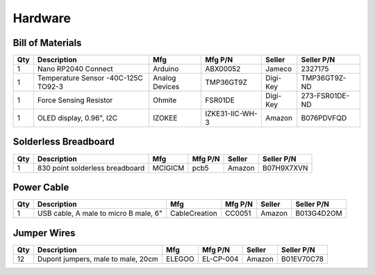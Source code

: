 ========
Hardware
========

Bill of Materials
-----------------

+-----+---------------------------------------+----------------+-----------------+---------------+-------------------+
| Qty | Description                           | Mfg            | Mfg P/N         | Seller        | Seller P/N        |
+=====+=======================================+================+=================+===============+===================+
| 1   | Nano RP2040 Connect                   | Arduino        | ABX00052        | Jameco        | 2327175           |
+-----+---------------------------------------+----------------+-----------------+---------------+-------------------+
| 1   | Temperature Sensor -40C-125C TO92-3   | Analog Devices | TMP36GT9Z       | Digi-Key      | TMP36GT9Z-ND      |
+-----+---------------------------------------+----------------+-----------------+---------------+-------------------+
| 1   | Force Sensing Resistor                | Ohmite         | FSR01DE         | Digi-Key      | 273-FSR01DE-ND    |
+-----+---------------------------------------+----------------+-----------------+---------------+-------------------+
| 1   | OLED display, 0.96", I2C              | IZOKEE         | IZKE31-IIC-WH-3 | Amazon        | B076PDVFQD        |
+-----+---------------------------------------+----------------+-----------------+---------------+-------------------+

Solderless Breadboard
---------------------

+-----+---------------------------------------+----------------+-----------------+---------------+-------------------+
| Qty | Description                           | Mfg            | Mfg P/N         | Seller        | Seller P/N        |
+=====+=======================================+================+=================+===============+===================+
| 1   | 830 point solderless breadboard       | MCIGICM        | pcb5            | Amazon        | B07H9X7XVN        |
+-----+---------------------------------------+----------------+-----------------+---------------+-------------------+

Power Cable
-----------

+-----+---------------------------------------+----------------+-----------------+---------------+-------------------+
| Qty | Description                           | Mfg            | Mfg P/N         | Seller        | Seller P/N        |
+=====+=======================================+================+=================+===============+===================+
| 1   | USB cable, A male to micro B male, 6" | CableCreation  | CC0051          | Amazon        | B013G4D2OM        |
+-----+---------------------------------------+----------------+-----------------+---------------+-------------------+

Jumper Wires
------------

+-----+---------------------------------------+----------------+-----------------+---------------+-------------------+
| Qty | Description                           | Mfg            | Mfg P/N         | Seller        | Seller P/N        |
+=====+=======================================+================+=================+===============+===================+
| 12  | Dupont jumpers, male to male, 20cm    | ELEGOO         | EL-CP-004       | Amazon        | B01EV70C78        |
+-----+---------------------------------------+----------------+-----------------+---------------+-------------------+
